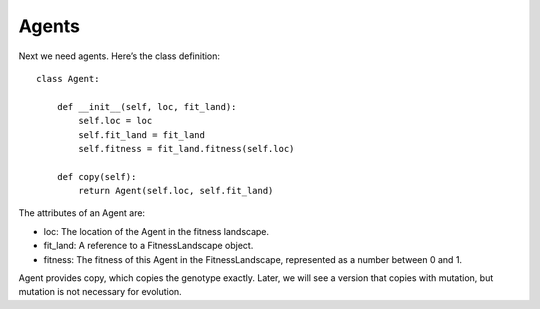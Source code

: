 Agents
-------

Next we need agents. Here’s the class definition:

::

    class Agent:

        def __init__(self, loc, fit_land):
            self.loc = loc
            self.fit_land = fit_land
            self.fitness = fit_land.fitness(self.loc)

        def copy(self):
            return Agent(self.loc, self.fit_land)


The attributes of an Agent are:

- loc: The location of the Agent in the fitness landscape.
- fit_land: A reference to a FitnessLandscape object.
- fitness: The fitness of this Agent in the FitnessLandscape, represented as a number between 0 and 1.

Agent provides copy, which copies the genotype exactly. Later, we will see a version that copies with mutation, but mutation is not necessary for evolution.

